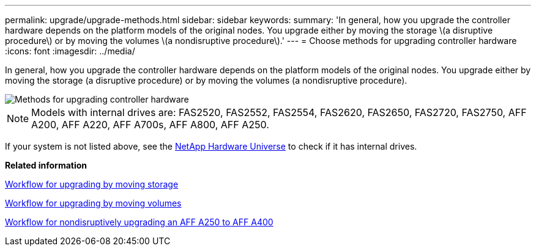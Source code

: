 ---
permalink: upgrade/upgrade-methods.html
sidebar: sidebar
keywords:
summary: 'In general, how you upgrade the controller hardware depends on the platform models of the original nodes. You upgrade either by moving the storage \(a disruptive procedure\) or by moving the volumes \(a nondisruptive procedure\).'
---
= Choose methods for upgrading controller hardware
:icons: font
:imagesdir: ../media/

[.lead]
In general, how you upgrade the controller hardware depends on the platform models of the original nodes. You upgrade either by moving the storage (a disruptive procedure) or by moving the volumes (a nondisruptive procedure).

image::../upgrade/media/methods_for_upgrading_controller_hardware.png[Methods for upgrading controller hardware]

NOTE: Models with internal drives are: FAS2520, FAS2552, FAS2554, FAS2620, FAS2650, FAS2720, FAS2750, AFF A200, AFF A220, AFF A700s, AFF A800, AFF A250.

If your system is not listed above, see the https://hwu.netapp.com[NetApp Hardware Universe^] to check if it has internal drives.

*Related information*

link:upgrade-by-moving-storage-parent.html[Workflow for upgrading by moving storage]

link:upgrade-by-moving-volumes-parent.html[Workflow for upgrading by moving volumes]

xref:aff_a250_to_aff_a400_ndu_upgrade_workflow.adoc[Workflow for nondisruptively upgrading an AFF A250 to AFF A400]

// 2023 Feb 1, BURT 1351102
// BURT 1493415, 2022-09-02
